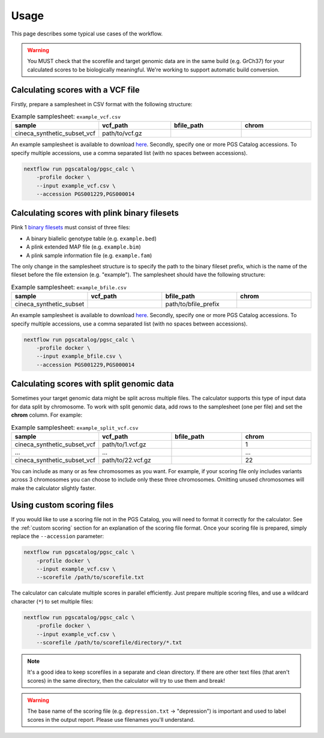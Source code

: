 Usage
=====

This page describes some typical use cases of the workflow.

.. warning:: You MUST check that the scorefile and target genomic data are in
             the same build (e.g. GrCh37) for your calculated scores to be
             biologically meaningful. We're working to support automatic build
             conversion.
   
Calculating scores with a VCF file
----------------------------------

Firstly, prepare a samplesheet in CSV format with the following structure:

.. list-table:: Example samplesheet: ``example_vcf.csv``
   :widths: 25 25 25 25
   :header-rows: 1

   * - sample
     - vcf_path
     - bfile_path
     - chrom
   * - cineca_synthetic_subset_vcf
     - path/to/vcf.gz
     -
     -

An example samplesheet is available to download `here
<https://github.com/PGScatalog/pgsc_calc/blob/master/assets/examples/example_data/samplesheet.csv>`_.
Secondly, specify one or more PGS Catalog accessions. To specify multiple
accessions, use a comma separated list (with no spaces between accessions).

.. code-block:: bash

    nextflow run pgscatalog/pgsc_calc \
        -profile docker \
        --input example_vcf.csv \
        --accession PGS001229,PGS000014

.. _`PGS Catalog`: https://www.pgscatalog.org/

Calculating scores with plink binary filesets
---------------------------------------------

Plink 1 `binary filesets`_ must consist of three files:

- A binary biallelic genotype table (e.g. ``example.bed``)
- A plink extended MAP file (e.g. ``example.bim``)
- A plink sample information file (e.g. ``example.fam``)
  
The only change in the samplesheet structure is to specify the path to the
binary fileset prefix, which is the name of the fileset before the file extension
(e.g. "example"). The samplesheet should have the following structure:

.. list-table:: Example samplesheet: ``example_bfile.csv``
   :widths: 25 25 25 25
   :header-rows: 1

   * - sample
     - vcf_path
     - bfile_path
     - chrom
   * - cineca_synthetic_subset
     -
     - path/to/bfile_prefix
     - 

An example samplesheet is available to download `here
<https://github.com/PGScatalog/pgsc_calc/blob/master/assets/examples/example_data/samplesheet.csv>`_.
Secondly, specify one or more PGS Catalog accessions. To specify multiple
accessions, use a comma separated list (with no spaces between accessions).

.. code-block:: bash

    nextflow run pgscatalog/pgsc_calc \
        -profile docker \
        --input example_bfile.csv \
        --accession PGS001229,PGS000014 

.. _`binary filesets`: https://www.cog-genomics.org/plink2/formats#bed

Calculating scores with split genomic data
------------------------------------------

Sometimes your target genomic data might be split across multiple files. The
calculator supports this type of input data for data split by chromosome. To
work with split genomic data, add rows to the samplesheet (one per file) and
set the **chrom** column. For example:

.. list-table:: Example samplesheet: ``example_split_vcf.csv``
   :widths: 25 25 25 25
   :header-rows: 1

   * - sample
     - vcf_path
     - bfile_path
     - chrom
   * - cineca_synthetic_subset_vcf
     - path/to/1.vcf.gz
     -
     - 1
   * - ...
     - ...
     -
     - ...
   * - cineca_synthetic_subset_vcf
     - path/to/22.vcf.gz
     -
     - 22

You can include as many or as few chromosomes as you want. For example, if your
scoring file only includes variants across 3 chromosomes you can choose to
include only these three chromosomes. Omitting unused chromosomes will make the
calculator slightly faster.

Using custom scoring files
--------------------------

If you would like to use a scoring file not in the PGS Catalog, you will need to
format it correctly for the calculator. See the :ref:`custom scoring` section
for an explanation of the scoring file format. Once your scoring file is
prepared, simply replace the ``--accession`` parameter:

.. code-block:: bash

    nextflow run pgscatalog/pgsc_calc \
        -profile docker \
        --input example_vcf.csv \
        --scorefile /path/to/scorefile.txt

The calculator can calculate multiple scores in parallel efficiently. Just
prepare multiple scoring files, and use a wildcard character (``*``) to set
multiple files:

.. code-block:: bash

    nextflow run pgscatalog/pgsc_calc \
        -profile docker \
        --input example_vcf.csv \
        --scorefile /path/to/scorefile/directory/*.txt

.. note:: It's a good idea to keep scorefiles in a separate and clean
          directory. If there are other text files (that aren't scores) in the
          same directory, then the calculator will try to use them and break!
          
.. warning:: The base name of the scoring file (e.g. ``depression.txt`` ->
             "depression") is important and used to label scores in the output
             report. Please use filenames you'll understand.
        
